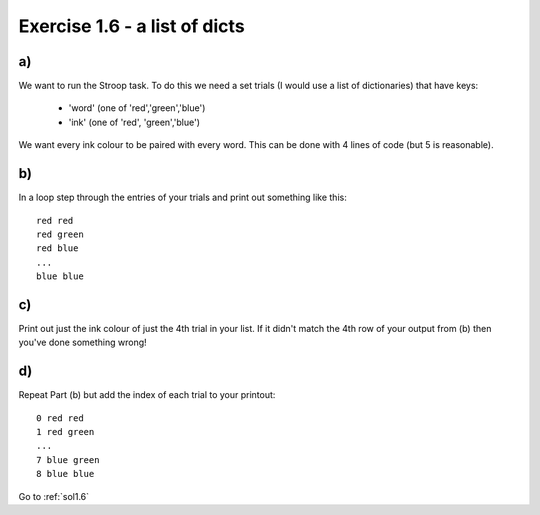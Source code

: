 .. _ex1.6:

Exercise 1.6 - a list of dicts
~~~~~~~~~~~~~~~~~~~~~~~~~~~~~~~~~~~

a)
========

We want to run the Stroop task. To do this we need a set trials (I would use a list of dictionaries) that have keys:

    - 'word' (one of 'red','green','blue')
    - 'ink' (one of 'red', 'green','blue')

We want every ink colour to be paired with every word. This can be done with 4 lines of code (but 5 is reasonable).

b)
========

In a loop step through the entries of your trials and print out something like this::

    red red
    red green
    red blue
    ...
    blue blue

c)
=========

Print out just the ink colour of just the 4th trial in your list. If it didn't match the 4th row of your output from (b) then you've done something wrong!

d)
=========

Repeat Part (b) but add the index of each trial to your printout::

    0 red red
    1 red green
    ...
    7 blue green
    8 blue blue

Go to :ref:`sol1.6`
